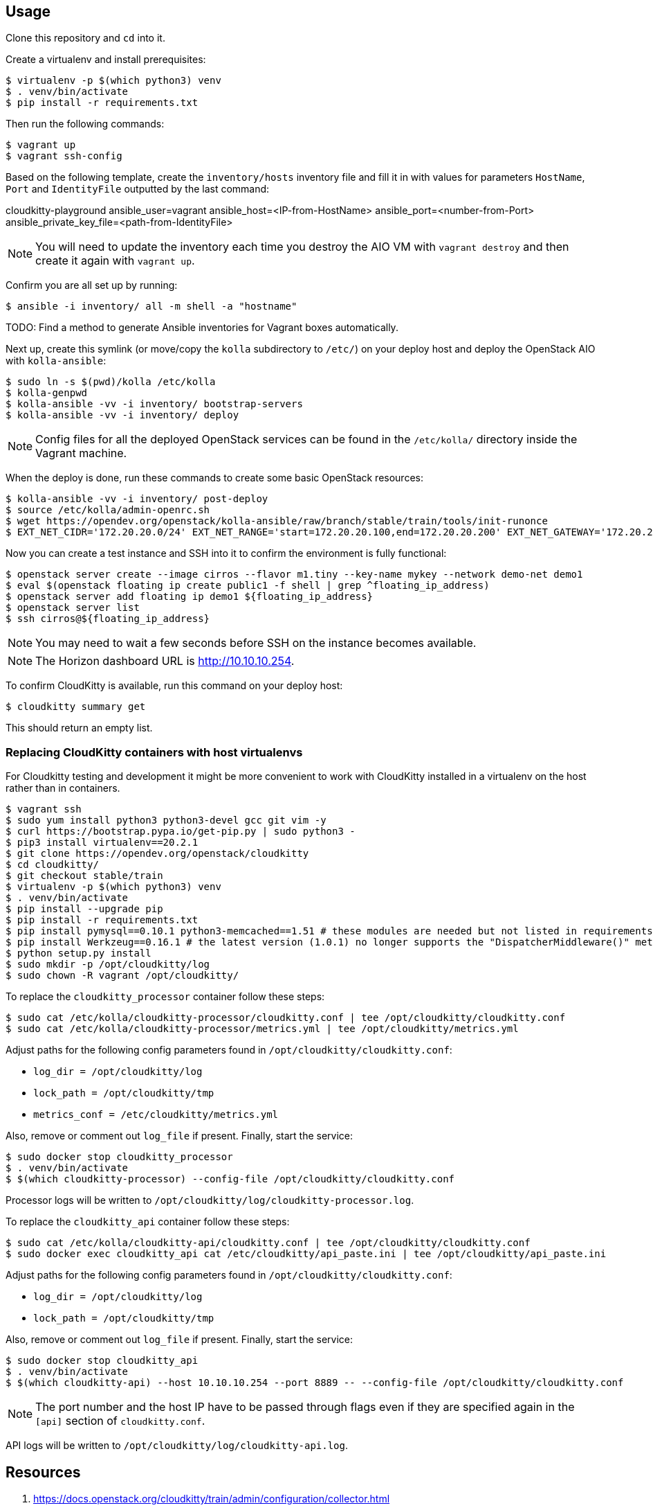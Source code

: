 == Usage
Clone this repository and `cd` into it.

Create a virtualenv and install prerequisites:

------
$ virtualenv -p $(which python3) venv
$ . venv/bin/activate
$ pip install -r requirements.txt
------

Then run the following commands:

------
$ vagrant up
$ vagrant ssh-config
------

Based on the following template, create the `inventory/hosts` inventory file and fill it in with values for parameters `HostName`, `Port` and `IdentityFile` outputted by the last command:

======
cloudkitty-playground ansible_user=vagrant ansible_host=<IP-from-HostName> ansible_port=<number-from-Port> ansible_private_key_file=<path-from-IdentityFile>

======

[NOTE]
======
You will need to update the inventory each time you destroy the AIO VM with `vagrant destroy` and then create it again with `vagrant up`.
======

Confirm you are all set up by running:

------
$ ansible -i inventory/ all -m shell -a "hostname"
------

TODO: Find a method to generate Ansible inventories for Vagrant boxes automatically.

Next up, create this symlink (or move/copy the `kolla` subdirectory to `/etc/`) on your deploy host and deploy the OpenStack AIO with `kolla-ansible`:

------
$ sudo ln -s $(pwd)/kolla /etc/kolla
$ kolla-genpwd
$ kolla-ansible -vv -i inventory/ bootstrap-servers
$ kolla-ansible -vv -i inventory/ deploy
------

[NOTE]
======
Config files for all the deployed OpenStack services can be found in the `/etc/kolla/` directory inside the Vagrant machine.
======
When the deploy is done, run these commands to create some basic OpenStack resources:

------
$ kolla-ansible -vv -i inventory/ post-deploy
$ source /etc/kolla/admin-openrc.sh
$ wget https://opendev.org/openstack/kolla-ansible/raw/branch/stable/train/tools/init-runonce
$ EXT_NET_CIDR='172.20.20.0/24' EXT_NET_RANGE='start=172.20.20.100,end=172.20.20.200' EXT_NET_GATEWAY='172.20.20.1' bash init-runonce
------
Now you can create a test instance and SSH into it to confirm the environment is fully functional:

------
$ openstack server create --image cirros --flavor m1.tiny --key-name mykey --network demo-net demo1
$ eval $(openstack floating ip create public1 -f shell | grep ^floating_ip_address)
$ openstack server add floating ip demo1 ${floating_ip_address}
$ openstack server list
$ ssh cirros@${floating_ip_address}
------

[NOTE]
======
You may need to wait a few seconds before SSH on the instance becomes available.
======

[NOTE]
======
The Horizon dashboard URL is http://10.10.10.254.
======

To confirm CloudKitty is available, run this command on your deploy host:

------
$ cloudkitty summary get
------
This should return an empty list.

=== Replacing CloudKitty containers with host virtualenvs
For Cloudkitty testing and development it might be more convenient to work with CloudKitty installed in a virtualenv on the host rather than in containers.

------
$ vagrant ssh
$ sudo yum install python3 python3-devel gcc git vim -y
$ curl https://bootstrap.pypa.io/get-pip.py | sudo python3 -
$ pip3 install virtualenv==20.2.1
$ git clone https://opendev.org/openstack/cloudkitty
$ cd cloudkitty/
$ git checkout stable/train
$ virtualenv -p $(which python3) venv
$ . venv/bin/activate
$ pip install --upgrade pip
$ pip install -r requirements.txt
$ pip install pymysql==0.10.1 python3-memcached==1.51 # these modules are needed but not listed in requirements
$ pip install Werkzeug==0.16.1 # the latest version (1.0.1) no longer supports the "DispatcherMiddleware()" method
$ python setup.py install
$ sudo mkdir -p /opt/cloudkitty/log
$ sudo chown -R vagrant /opt/cloudkitty/
------
To replace the `cloudkitty_processor` container follow these steps:

------
$ sudo cat /etc/kolla/cloudkitty-processor/cloudkitty.conf | tee /opt/cloudkitty/cloudkitty.conf
$ sudo cat /etc/kolla/cloudkitty-processor/metrics.yml | tee /opt/cloudkitty/metrics.yml
------
Adjust paths for the following config parameters found in `/opt/cloudkitty/cloudkitty.conf`:

* `log_dir = /opt/cloudkitty/log`
* `lock_path = /opt/cloudkitty/tmp`
* `metrics_conf = /etc/cloudkitty/metrics.yml`

Also, remove or comment out `log_file` if present.
Finally, start the service:

------
$ sudo docker stop cloudkitty_processor
$ . venv/bin/activate
$ $(which cloudkitty-processor) --config-file /opt/cloudkitty/cloudkitty.conf
------
Processor logs will be written to `/opt/cloudkitty/log/cloudkitty-processor.log`.

To replace the `cloudkitty_api` container follow these steps:

------
$ sudo cat /etc/kolla/cloudkitty-api/cloudkitty.conf | tee /opt/cloudkitty/cloudkitty.conf
$ sudo docker exec cloudkitty_api cat /etc/cloudkitty/api_paste.ini | tee /opt/cloudkitty/api_paste.ini
------
Adjust paths for the following config parameters found in `/opt/cloudkitty/cloudkitty.conf`:

* `log_dir = /opt/cloudkitty/log`
* `lock_path = /opt/cloudkitty/tmp`

Also, remove or comment out `log_file` if present.
Finally, start the service:

------
$ sudo docker stop cloudkitty_api
$ . venv/bin/activate
$ $(which cloudkitty-api) --host 10.10.10.254 --port 8889 -- --config-file /opt/cloudkitty/cloudkitty.conf
------

[NOTE]
======
The port number and the host IP have to be passed through flags even if they are specified again in the `[api]` section of `cloudkitty.conf`.
======

API logs will be written to `/opt/cloudkitty/log/cloudkitty-api.log`.

== Resources
. https://docs.openstack.org/cloudkitty/train/admin/configuration/collector.html
. https://docs.openstack.org/cloudkitty/train/user/rating/hashmap.html
